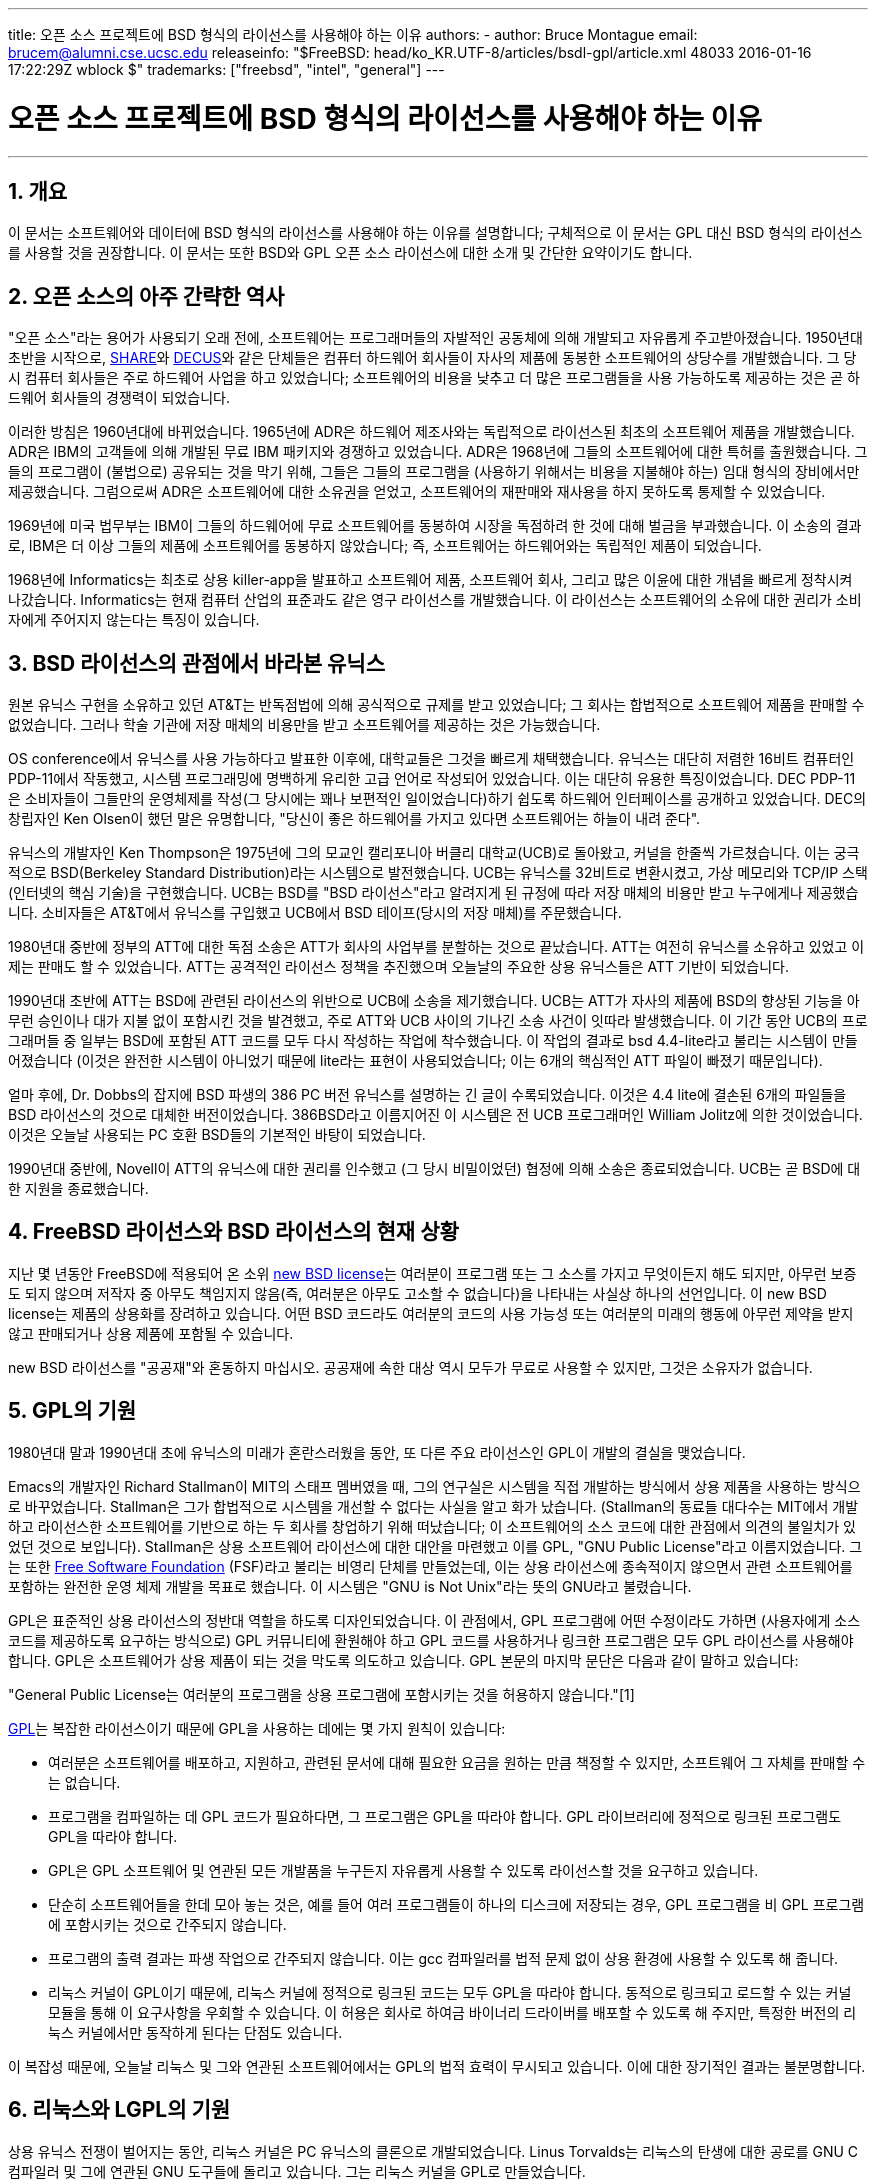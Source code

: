 ---
title: 오픈 소스 프로젝트에 BSD 형식의 라이선스를 사용해야 하는 이유
authors:
  - author: Bruce Montague
    email: brucem@alumni.cse.ucsc.edu
releaseinfo: "$FreeBSD: head/ko_KR.UTF-8/articles/bsdl-gpl/article.xml 48033 2016-01-16 17:22:29Z wblock $" 
trademarks: ["freebsd", "intel", "general"]
---

= 오픈 소스 프로젝트에 BSD 형식의 라이선스를 사용해야 하는 이유
:doctype: article
:toc: macro
:toclevels: 1
:icons: font
:sectnums:
:sectnumlevels: 6
:source-highlighter: rouge
:experimental:
:toc-title: 차례
:table-caption: 표
:figure-caption: 그림
:example-caption: 예시 

'''

toc::[]

[[intro]]
== 개요

이 문서는 소프트웨어와 데이터에 BSD 형식의 라이선스를 사용해야 하는 이유를 설명합니다; 구체적으로 이 문서는 GPL 대신 BSD 형식의 라이선스를 사용할 것을 권장합니다. 이 문서는 또한 BSD와 GPL 오픈 소스 라이선스에 대한 소개 및 간단한 요약이기도 합니다.

[[history]]
== 오픈 소스의 아주 간략한 역사

"오픈 소스"라는 용어가 사용되기 오래 전에, 소프트웨어는 프로그래머들의 자발적인 공동체에 의해 개발되고 자유롭게 주고받아졌습니다. 1950년대 초반을 시작으로, http://www.share.org[SHARE]와 http://www.decus.org[DECUS]와 같은 단체들은 컴퓨터 하드웨어 회사들이 자사의 제품에 동봉한 소프트웨어의 상당수를 개발했습니다. 그 당시 컴퓨터 회사들은 주로 하드웨어 사업을 하고 있었습니다; 소프트웨어의 비용을 낮추고 더 많은 프로그램들을 사용 가능하도록 제공하는 것은 곧 하드웨어 회사들의 경쟁력이 되었습니다.

이러한 방침은 1960년대에 바뀌었습니다. 1965년에 ADR은 하드웨어 제조사와는 독립적으로 라이선스된 최초의 소프트웨어 제품을 개발했습니다. ADR은 IBM의 고객들에 의해 개발된 무료 IBM 패키지와 경쟁하고 있었습니다. ADR은 1968년에 그들의 소프트웨어에 대한 특허를 출원했습니다. 그들의 프로그램이 (불법으로) 공유되는 것을 막기 위해, 그들은 그들의 프로그램을 (사용하기 위해서는 비용을 지불해야 하는) 임대 형식의 장비에서만 제공했습니다. 그럼으로써 ADR은 소프트웨어에 대한 소유권을 얻었고, 소프트웨어의 재판매와 재사용을 하지 못하도록 통제할 수 있었습니다.

1969년에 미국 법무부는 IBM이 그들의 하드웨어에 무료 소프트웨어를 동봉하여 시장을 독점하려 한 것에 대해 벌금을 부과했습니다. 이 소송의 결과로, IBM은 더 이상 그들의 제품에 소프트웨어를 동봉하지 않았습니다; 즉, 소프트웨어는 하드웨어와는 독립적인 제품이 되었습니다.

1968년에 Informatics는 최초로 상용 killer-app을 발표하고 소프트웨어 제품, 소프트웨어 회사, 그리고 많은 이윤에 대한 개념을 빠르게 정착시켜 나갔습니다. Informatics는 현재 컴퓨터 산업의 표준과도 같은 영구 라이선스를 개발했습니다. 이 라이선스는 소프트웨어의 소유에 대한 권리가 소비자에게 주어지지 않는다는 특징이 있습니다.

[[unix-license]]
== BSD 라이선스의 관점에서 바라본 유닉스

원본 유닉스 구현을 소유하고 있던 AT&T는 반독점법에 의해 공식적으로 규제를 받고 있었습니다; 그 회사는 합법적으로 소프트웨어 제품을 판매할 수 없었습니다. 그러나 학술 기관에 저장 매체의 비용만을 받고 소프트웨어를 제공하는 것은 가능했습니다.

OS conference에서 유닉스를 사용 가능하다고 발표한 이후에, 대학교들은 그것을 빠르게 채택했습니다. 유닉스는 대단히 저렴한 16비트 컴퓨터인 PDP-11에서 작동했고, 시스템 프로그래밍에 명백하게 유리한 고급 언어로 작성되어 있었습니다. 이는 대단히 유용한 특징이었습니다. DEC PDP-11은 소비자들이 그들만의 운영체제를 작성(그 당시에는 꽤나 보편적인 일이었습니다)하기 쉽도록 하드웨어 인터페이스를 공개하고 있었습니다. DEC의 창립자인 Ken Olsen이 했던 말은 유명합니다, "당신이 좋은 하드웨어를 가지고 있다면 소프트웨어는 하늘이 내려 준다".

유닉스의 개발자인 Ken Thompson은 1975년에 그의 모교인 캘리포니아 버클리 대학교(UCB)로 돌아왔고, 커널을 한줄씩 가르쳤습니다. 이는 궁극적으로 BSD(Berkeley Standard Distribution)라는 시스템으로 발전했습니다. UCB는 유닉스를 32비트로 변환시켰고, 가상 메모리와 TCP/IP 스택(인터넷의 핵심 기술)을 구현했습니다. UCB는 BSD를 "BSD 라이선스"라고 알려지게 된 규정에 따라 저장 매체의 비용만 받고 누구에게나 제공했습니다. 소비자들은 AT&T에서 유닉스를 구입했고 UCB에서 BSD 테이프(당시의 저장 매체)를 주문했습니다.

1980년대 중반에 정부의 ATT에 대한 독점 소송은 ATT가 회사의 사업부를 분할하는 것으로 끝났습니다. ATT는 여전히 유닉스를 소유하고 있었고 이제는 판매도 할 수 있었습니다. ATT는 공격적인 라이선스 정책을 추진했으며 오늘날의 주요한 상용 유닉스들은 ATT 기반이 되었습니다.

1990년대 초반에 ATT는 BSD에 관련된 라이선스의 위반으로 UCB에 소송을 제기했습니다. UCB는 ATT가 자사의 제품에 BSD의 향상된 기능을 아무런 승인이나 대가 지불 없이 포함시킨 것을 발견했고, 주로 ATT와 UCB 사이의 기나긴 소송 사건이 잇따라 발생했습니다. 이 기간 동안 UCB의 프로그래머들 중 일부는 BSD에 포함된 ATT 코드를 모두 다시 작성하는 작업에 착수했습니다. 이 작업의 결과로 bsd 4.4-lite라고 불리는 시스템이 만들어졌습니다 (이것은 완전한 시스템이 아니었기 때문에 lite라는 표현이 사용되었습니다; 이는 6개의 핵심적인 ATT 파일이 빠졌기 때문입니다).

얼마 후에, Dr. Dobbs의 잡지에 BSD 파생의 386 PC 버전 유닉스를 설명하는 긴 글이 수록되었습니다. 이것은 4.4 lite에 결손된 6개의 파일들을 BSD 라이선스의 것으로 대체한 버전이었습니다. 386BSD라고 이름지어진 이 시스템은 전 UCB 프로그래머인 William Jolitz에 의한 것이었습니다. 이것은 오늘날 사용되는 PC 호환 BSD들의 기본적인 바탕이 되었습니다.

1990년대 중반에, Novell이 ATT의 유닉스에 대한 권리를 인수했고 (그 당시 비밀이었던) 협정에 의해 소송은 종료되었습니다. UCB는 곧 BSD에 대한 지원을 종료했습니다.

[[current-bsdl]]
== FreeBSD 라이선스와 BSD 라이선스의 현재 상황

지난 몇 년동안 FreeBSD에 적용되어 온 소위 http://www.opensource.org/licenses/bsd-license.php[new BSD license]는 여러분이 프로그램 또는 그 소스를 가지고 무엇이든지 해도 되지만, 아무런 보증도 되지 않으며 저작자 중 아무도 책임지지 않음(즉, 여러분은 아무도 고소할 수 없습니다)을 나타내는 사실상 하나의 선언입니다. 이 new BSD license는 제품의 상용화를 장려하고 있습니다. 어떤 BSD 코드라도 여러분의 코드의 사용 가능성 또는 여러분의 미래의 행동에 아무런 제약을 받지 않고 판매되거나 상용 제품에 포함될 수 있습니다.

new BSD 라이선스를 "공공재"와 혼동하지 마십시오. 공공재에 속한 대상 역시 모두가 무료로 사용할 수 있지만, 그것은 소유자가 없습니다.

[[origins-gpl]]
== GPL의 기원

1980년대 말과 1990년대 초에 유닉스의 미래가 혼란스러웠을 동안, 또 다른 주요 라이선스인 GPL이 개발의 결실을 맺었습니다.

Emacs의 개발자인 Richard Stallman이 MIT의 스태프 멤버였을 때, 그의 연구실은 시스템을 직접 개발하는 방식에서 상용 제품을 사용하는 방식으로 바꾸었습니다. Stallman은 그가 합법적으로 시스템을 개선할 수 없다는 사실을 알고 화가 났습니다. (Stallman의 동료들 대다수는 MIT에서 개발하고 라이선스한 소프트웨어를 기반으로 하는 두 회사를 창업하기 위해 떠났습니다; 이 소프트웨어의 소스 코드에 대한 관점에서 의견의 불일치가 있었던 것으로 보입니다). Stallman은 상용 소프트웨어 라이선스에 대한 대안을 마련했고 이를 GPL, "GNU Public License"라고 이름지었습니다. 그는 또한 http://www.fsf.org[Free Software Foundation] (FSF)라고 불리는 비영리 단체를 만들었는데, 이는 상용 라이선스에 종속적이지 않으면서 관련 소프트웨어를 포함하는 완전한 운영 체제 개발을 목표로 했습니다. 이 시스템은 "GNU is Not Unix"라는 뜻의 GNU라고 불렸습니다.

GPL은 표준적인 상용 라이선스의 정반대 역할을 하도록 디자인되었습니다. 이 관점에서, GPL 프로그램에 어떤 수정이라도 가하면 (사용자에게 소스 코드를 제공하도록 요구하는 방식으로) GPL 커뮤니티에 환원해야 하고 GPL 코드를 사용하거나 링크한 프로그램은 모두 GPL 라이선스를 사용해야 합니다. GPL은 소프트웨어가 상용 제품이 되는 것을 막도록 의도하고 있습니다. GPL 본문의 마지막 문단은 다음과 같이 말하고 있습니다:

"General Public License는 여러분의 프로그램을 상용 프로그램에 포함시키는 것을 허용하지 않습니다."[1]

http://www.opensource.org/licenses/gpl-license.php[GPL]는 복잡한 라이선스이기 때문에 GPL을 사용하는 데에는 몇 가지 원칙이 있습니다:

* 여러분은 소프트웨어를 배포하고, 지원하고, 관련된 문서에 대해 필요한 요금을 원하는 만큼 책정할 수 있지만, 소프트웨어 그 자체를 판매할 수는 없습니다.
* 프로그램을 컴파일하는 데 GPL 코드가 필요하다면, 그 프로그램은 GPL을 따라야 합니다. GPL 라이브러리에 정적으로 링크된 프로그램도 GPL을 따라야 합니다.
* GPL은 GPL 소프트웨어 및 연관된 모든 개발품을 누구든지 자유롭게 사용할 수 있도록 라이선스할 것을 요구하고 있습니다.
* 단순히 소프트웨어들을 한데 모아 놓는 것은, 예를 들어 여러 프로그램들이 하나의 디스크에 저장되는 경우, GPL 프로그램을 비 GPL 프로그램에 포함시키는 것으로 간주되지 않습니다.
* 프로그램의 출력 결과는 파생 작업으로 간주되지 않습니다. 이는 gcc 컴파일러를 법적 문제 없이 상용 환경에 사용할 수 있도록 해 줍니다.
* 리눅스 커널이 GPL이기 때문에, 리눅스 커널에 정적으로 링크된 코드는 모두 GPL을 따라야 합니다. 동적으로 링크되고 로드할 수 있는 커널 모듈을 통해 이 요구사항을 우회할 수 있습니다. 이 허용은 회사로 하여금 바이너리 드라이버를 배포할 수 있도록 해 주지만, 특정한 버전의 리눅스 커널에서만 동작하게 된다는 단점도 있습니다.

이 복잡성 때문에, 오늘날 리눅스 및 그와 연관된 소프트웨어에서는 GPL의 법적 효력이 무시되고 있습니다. 이에 대한 장기적인 결과는 불분명합니다.

[[origins-lgpl]]
== 리눅스와 LGPL의 기원

상용 유닉스 전쟁이 벌어지는 동안, 리눅스 커널은 PC 유닉스의 클론으로 개발되었습니다. Linus Torvalds는 리눅스의 탄생에 대한 공로를 GNU C 컴파일러 및 그에 연관된 GNU 도구들에 돌리고 있습니다. 그는 리눅스 커널을 GPL로 만들었습니다.

GPL은 GPL 코드에 정적으로 링크된 모든 코드 역시 GPL을 따르도록 요구하고 있다는 사실을 기억해 주십시오. 즉 해당 프로그램의 소스 코드가 사용자에게 제공되어야 합니다. 그러나 동적 링크는 GPL 위반으로 간주되지 않습니다. 리눅스에서 상용 프로그램을 사용하는 경우가 점점 더 많아졌습니다. 이러한 프로그램들은 대체로 시스템 라이브러리와 링크되어야 합니다. 이 결과로 http://www.opensource.org/licenses/lgpl-license.php[LGPL] ("Library", 나중에 "Lesser"로 다시 명명된, GPL)라고 하는 GPL의 수정판이 나타났습니다. LGPL은 상용 코드를 GNU C 라이브러리인 glibc와 링크하는 것을 허용합니다. 여러분은 LGPL 라이브러리와 동적으로 링크된 코드를 공개해야 할 의무는 없습니다.

만약 여러분이 임베디드 시스템에서 흔히 요구되는 것처럼 프로그램과 glibc를 정적으로 링크하고자 한다면, 해당 프로그램을 사유 재산으로 유지할 수는 없습니다. 즉, 소스 코드는 반드시 공개되어야 합니다. GPL과 LGPL 모두 해당 코드를 직접 수정한 것은 공개하도록 요구하고 있습니다.

[[orphaning]]
== 오픈 소스 라이선스와 방치 문제

사유 소프트웨어와 연관된 중요한 문제들 중 하나는 "방치"(orphaning)이라고 알려져 있습니다. 이는 하나의 이는 하나의 사업 실패나 제품 전략 변경이 피라미드 형태로 이에 종속된 많은 시스템과 회사들을 그들이 대처할 수 있는 범위 너머의 이유로 망하게 할 때 일어납니다. 수십 년에 걸친 경험은 잠깐 성공한 소프트웨어 공급자가 그 소프트웨어를 언제까지나 사용 가능하게 해 주지는 않을 것이라는 사실을 보여 주었습니다. 이는 현재의 시장 조건과 전략이 빠르게 변화할 수 있기 때문입니다.

GPL은 사유 지적 재산과의 링크를 막음으로써 방치 현상을 방지하고자 하고 있습니다.

BSD 라이선스는 중소기업에게 아무런 법적 의무 또는 비용 없이 소프트웨어를 맡겨 놓는 것과 같은 기능을 합니다. 만약 BSD 라이선스 프로그램의 개발이 중단되면, 회사는 그에 종속적인 프로그램을 단순히 사유 재산을 넘겨받듯 계속 사용할 수 있습니다. 보다 나은 상황은 BSD 라이선스의 코드가 비공식 협회에 의해 유지되는 것입니다. 이러면 개발 과정이 하나의 회사 또는 제품 라인의 생존에 종속적이지 않게 됩니다. 개발 팀이 지속적으로 이어지는 것은 단순히 소스 코드를 얻을 수 있는가의 여부보다 훨씬 더 중요합니다.

[[license-cannot]]
== 라이선스가 할 수 없는 일

어떠한 라이선스도 미래의 소프트웨어 사용 가능성을 보장해 주지는 않습니다. 저작권자가 언제든지 저작권의 내용을 바꿀 수 있지만, BSD 커뮤니티에서 그러한 시도가 있다면 단순히 소스 코드를 fork하게 됩니다.

GPL은 라이선스를 무효로 하는 것을 명시적으로 금지하고 있습니다. 그런데 그것이 실제로 일어났습니다. 회사(Mattel)가 GPL 저작권을 인수(cphack)하고, 저작권 전체를 무효화시킨 뒤, 법정에 가서, 승소한 경우[2]입니다. 즉, 그들은 합법적으로 해당 배포본 전체와 모든 파생물에 대한 저작권을 무효화시켰습니다. 더 크고 널리 퍼져 있는 배포폰에 대해서도 이런 일이 일어날 수 있는지는 알 수 없습니다; 뿐만 아니라 특정 소프트웨어가 진짜 GPL인지에 대한 혼란이 있기도 합니다.

다른 예시로는, Red Hat이 FSF 컴파일러 또구들의 개발을 인수한 기술 회사인 Cygnus를 인수한 경우가 있습니다. Cygnus는 그들이 GNU 소프트웨어에 대한 지원을 판매하는 사업 모델을 개발했기 때문에 이렇게 할 수 있었습니다. 이는 그들로 하여금 50여 명의 엔지니어들을 고용하고 많은 수정을 할 수 있는 우세함을 통해 프로그램의 개발 방향을 원하는 대로 할 수 있게 하였습니다. Donald Rosenberg가 언급하기를 "GPL과 같은 라이선스를 사용하는 프로젝트들은 누군가 더 나은 코드를 만들어 원 소유자에 비해 빠르게 일을 해나가는 방법을 프로젝트를 손에 넣을지도 모른다는 지속적인 위협 속에서 살아간다." [3]

[[gpl-advantages]]
== GPL의 장단점

GPL을 사용하는 흔한 이유 중 하나는 gcc 컴파일러를 수정하거나 확장할 때입니다. 이것은 모든 소프트웨어의 비용이 비싼 데 비해 결과로 만들어진 컴파일러를 다른 사람이 사용할 가능성이 거의 없는 CPU를 개발할 때 특히 적합합니다.

GPL은 CD를 판매하는 작은 회사들에게도 매력적일 수 있습니다. 이윤을 충분히 남기면서도 사용자에게 비싸지 않은 제품을 제공할 수 있습니다. GPL은 또한 GPL 지적 재산에 대한 문서 등의 다양한 기술 지원을 제공하는 회사들에게도 매력적입니다.

GPL의 잘 알려지지 않고 의도적이지도 않은 사용은 대기업들이 소프트웨어 회사들의 가치를 싸게 평가하는 데 좋다는 것입니다. 다시 말해, GPL은 잠재적으로 전체의 경제적 이익을 저해하고 독과점에 기여하는 마케팅 무기에 적합합니다.

GPL은 소프트웨어를 상업화하고 이윤을 창출하고자 하는 사람들에게는 현실적인 문제가 될 수 있습니다. 예를 들어, GPL은 대학원생이 자신의 연구 결과를 상업화하기 위해 회사를 차리는 것을 어렵게 하거나, 해당 학생이 연구 결과를 상업화해줄 것으로 기대하는 회사에 입사하는 것을 어렵게 합니다.

여러 소프트웨어 표준들의 정적 링크 구현을 사용해야 하는 사람들에게 GPL은 좋지 못한 라이선스인데, 이는 상용으로 구현된 표준의 사용을 막기 때문입니다. 그래서 GPL은 GPL 표준을 사용해야 빌드할 수 있는 프로그램의 수를 최소화하고 있습니다. GPL은 하나의 상용 제품이 표준이 되는 방식을 막으려는 의도를 가지고 있습니다. (리눅스 애플리케이션에는 적용되지 않는데, 이는 그것들이 정적 링크 대신 trap-based API를 사용하기 때문입니다.)

GPL은 프로그래머들이 프로그램의 발전에 기여하고, 이들의 배포와 지원으로 경쟁하도록 하는 것을 시도하고 있습니다. 이 상황은 필요한 많은 코어 시스템 표준에는 현실적이지 않은데, 이는 이러한 시스템이 기존의 비 GPL 라이선스 표준으로 상용화되거나 그러한 표준과 결합되는 환경에 적용될 수 있기 때문입니다. 실시간 시스템들은 대개 정적으로 링크되기 때문에, 많은 임베디드 시스템 회사들에게 GPL과 LGPL은 단연코 잠재적 문제점으로 여겨집니다.

GPL은 연구 및 개발 단계에서, 수요에 관계없이, 노력을 유지시키기 위한 시도입니다. 이는 더 널리 배포하는 데 알 수 없는 비용이 드는 연구자 및 개발자들에게 최대한의 혜택을 제공합니다.

GPL은 연구 결과가 상용 제품으로 변모하는 것을 막기 위해 고안되었습니다. 이는 고전적인 기술이 마침내 다다르게 되는 종착역과 같으며 이렇게 상용화되는 것을 막는 것은 일반적으로 어렵습니다; GPL은 그러한 과정을 봉쇄하도록 만들어졌습니다.

[[bsd-advantages]]
== BSD의 장점

BSD 형식의 라이선스는 장기간의 연구 또는 다음과 같은 개발 환경이 필요한 프로젝트에 이상적입니다:

* 거의 비용이 들지 않는 경우
* 오랜 기간 동안 발전할 경우
* 누구나 법적 제약 없이 최종 결과물을 상용화하는 것을 허용하고자 할 경우

마지막 조건은 가장 지배적인 조항인데, 이는 Apache 프로젝트가 그들의 라이선스에 중점을 둔 사항이기도 합니다:

"This type of license is ideal for promoting the use of a reference body of code that implements a protocol for common service. This is another reason why we choose it for the Apache group - many of us wanted to see HTTP survive and become a true multiparty standard, and would not have minded in the slightest if Microsoft or Netscape choose to incorporate our HTTP engine or any other component of our code into their products, if it helped further the goal of keeping HTTP common... All this means that, strategically speaking, the project needs to maintain sufficient momentum, and that participants realize greater value by contributing their code to the project, even code that would have had value if kept proprietary."

개발자들은 BSD 라이선스를 선호하는 경향이 있는데, 이는 그들이 코드를 다룸에 있어 법적 분쟁으로부터 벗어나 그들이 하고 싶은 대로 하도록 허락하기 때문입니다. 반면, 시스템을 개발하기보다 주로 사용할 것으로 예상되는 사람들, 혹은 다른 사람들이 코드를 개선해 주기를 기대하는 사람들, 혹은 (국가 공무원과 같이) 시스템 작업으로 생계를 유지하지는 않는 사람들의 경우 GPL을 선호하는데, 이는 다른 사람이 개발한 코드를 자신이 사용할 수 있고 그들의 상관이 저작권을 가지고 있는 일을 막을 수도 있으며 결과적으로 잠재적으로 소프트웨어를 "무용지물"로 만들거나 방치하지 않도록 할 수 있기 때문입니다. 만약 여러분이 경쟁자로 하여금 여러분을 돕도록 강제하고 싶다면, GPL은 매력적인 선택지가 될 것입니다.

BSD 라이선스는 단순한 선물인 것은 아닙니다. "왜 우리는 우리의 경쟁자를 돕거나 그들이 우리가 만든 결과물을 훔쳐 가도록 내버려 두어야 하나요?"라는 질문은 BSD 라이선스에 관련된 질문에서 자주 볼 수 있습니다. BSD 라이선스 하에서, 만약 어떤 회사가 제품 시장을 독점하고 다른 이들이 이를 전략적이었다고 여길 경우, 다른 회사들은 최소한의 노력만으로 시장 경쟁과 공정성을 증대시킬 경쟁 BSD 파생본에 기여하는 작은 협회를 만들 수 있습니다. 이는 각 회사들로 하여금 이것이 제공하는 이점으로부터 이윤을 창출할 수 있을 것이라는 믿음을 주고, 경제적 유연성과 효율성에도 기여할 수 있습니다. 회원들이 더 빠르고 쉽게 이에 협력할수록, 더욱 성공적일 것입니다. BSD 라이선스는 그러한 행동을 가능하게 해 주면서도 가장 덜 복잡한 라이선스입니다.

완전하고 경쟁력 있는 오픈 소스 시스템을 단지 저장 매체의 가격만으로 널리 쓸 수 있게 한다는 GPL의 핵심적인 효과는 합리적인 목표입니다. BSD 형식의 라이선스는, 협회 창설을 통한 개인의 연합을 통해, 기술 개발 과정에 대한 경제적 기대를 저버리지 않고 이 목표를 달성할 수 있습니다.

[[recommendations]]
== BSD 라이선스를 사용하면 좋은 경우

* BSD 라이선스는 연구 결과를 널리 배포하고 경제적 이윤을 창출할 수 있도록 하는 데 적합합니다. 그것으로서, NSF, ONR 그리고 DARPA와 같은 연구 개발 기관은 자금을 투자받은 프로젝트의 초기 단계 연구를 위해 소프트웨어, 데이터, 결과, 그리고 오픈 하드웨어에 BSD 형식의 라이선스를 적용할 것을 장려해야 합니다. 그들은 또한 오픈 소스 시스템 구현과 진행중인 오픈 소스 프로젝트를 기반으로 표준을 정할 것을 장려해야 합니다.
* 정부 정책은 비용과 연구 결과를 실무에 적용할 때의 어려움을 최소화해야 합니다. 가능하다면, 연구 결과를 상용화에 친화적인 BSD 형식의 라이선스로 사용 가능하게 할 것을 요구해야 합니다.
* 많은 경우에, 저작권 또는 특허에 의해 상용 대학 라이선스에 종속되는 것보다 BSD 형식 라이선스의 형식을 취하는 것이 장기적으로 보았을 때 대학의 연구 목표에 더 근접합니다. 대학 입장에서는 장기적으로 보았을 때 연구 결과를 공개하고, 경제적으로 성공한 졸업생들에 의해 기부받는 것이 금전적으로 더 이득이 되는 실제적인 사례들이 존재합니다.
* 회사들은 사실상의 표준을 만드는 것이 마케팅 기술의 핵심이 된다는 것을 오랜 경험에 걸쳐 알아왔습니다. 만약 회사가 시스템을 발전시키는 데 독특한 강점이 있다면, BSD 라이선스는 이 역할을 잘 수행합니다. 라이선스는 회사의 전문 기술 덕분에 그들이 통제할 수 있으면서도 많은 사람들에게 법적인 관점에서 매력적입니다. 다른 사람들을 방해하거나 그들의 것을 빼앗고자 할 목적으로 그러한 표준을 만드는 경우 GPL은 적절한 선택이 될 수 있습니다. 그러나 GPL은 상용으로 적용 가능한 표준을 지향하지 않고 방해합니다. 그러한 GPL suite를 사용하는 것은 지속적으로 상용화와 법률 상의 문제를 발생시킵니다. GPL 표준과 그렇지 않은 것을 함께 활용하는 것은 대개 가능하지 않습니다. 진정한 기술 표준은 기술적이지 않은 이유 때문에 다른 표준을 배제할 것을 강제해서는 안 됩니다.
* 다른 회사들의 상용 제품의 핵심이 될 수 있는 표준을 개발하고 장려하는 데 관심이 있는 회사는 GPL에 대해 조심해야 합니다. 사용된 라이선스에 관계없이, 결과가 되는 소프트웨어는 기술적인 변화의 대부분과 시스템의 상태를 가장 잘 아는 사람들에게 맡겨질 것입니다. GPL은 단지 결과에 추가적인 법적 제약을 가할 뿐입니다.
* 오픈 소스 코드를 개발하는 큰 회사는 오픈 소스를 옹호하는 프로그래머를 조심해야 하는데, 이는 그들이 다른 곳으로 이직할 경우에도 여전히 그 소프트웨어를 사용할 수 있기 때문입니다. 일부 회사들은, 특히 해당 소프트웨어가 핵심 전략에 직접적으로 연관되어 있지 않을 때, 이러한 행동을 직원들의 특권으로써 장려합니다. 이는 사실 직접적인 비용 손실 없이 잠재적인 기회 비용만을 잃는 퇴직 혜택입니다. 직원을 회사 외부를 위해 일하도록 장려하는 것은 종종 회사가 손해 없이 제공할 수 있는 간단한 혜택이 되기도 합니다.
* 소프트웨어가 방치될 것이 걱정되는 작은 개발 회사는, 가능하다면 BSD 라이선스를 사용하는 것을 고려해볼 필요가 있습니다. 회사들은 그 규모에 관계없이 BSD 형식 오픈 소스 프로젝트를 구성함으로써 법적인, 그리고 구조적인 간접 비용을 최소화하는 상호간의 이익을 도모할 수 있습니다.
* 비영리단체들은 가능하다면 오픈 소스 프로젝트에 참여해야 합니다. 서로 다른 라이선스의 코드를 함께 사용하는 것과 같은 소프트웨어상의 문제를 최소화하기 위해, BSD 형식의 라이선스가 장려되어야 합니다. 소프트웨어 개발과 밀접하게 관련있는 비영리단체는 GPL을 더욱 경계해야 할 것입니다. 법률을 적용하는 일이 많은 비용을 요구하는 일부 지역에서는, GPL에 비해 단순한 BSD 라이선스가 고려해볼 만한 이점이 될 것입니다.

[[conclusion]]
== 맺음말

오픈 소스 코드의 상용화를 막기 위해 만들어진 GPL과는 달리, BSD 라이선스는 미래의 행동에 최소한의 제약만을 가합니다. 이는 프로젝트나 회사의 필요에 따라 BSD 코드를 오픈 소스로 유지하거나 상용 솔루션에 사용될 수 있도록 허락합니다. 다시 말해서, BSD 라이선스는 개발 과정에서 법적인 시한 폭탄이 되지 않습니다.

더불어 BSD 라이선스는, GPL이나 LGPL 라이선스와는 달리 복잡한 법적 의무가 주어지지 않기 때문에, 개발자와 회사가 라이선스 위반 여부에 대해 걱정하는 대신 좋은 코드를 작성하고 홍보하는 데 집중할 수 있도록 해 줍니다.

[[addenda]]
== 추가 정보

[.programlisting]
....

[1] http://www.gnu.org/licenses/gpl.html

[2] http://archives.cnn.com/2000/TECH/computing/03/28/cyberpatrol.mirrors/

[3] Open Source: the Unauthorized White Papers, Donald K. Rosenberg, IDG Books,
    2000. Quotes are from page 114, ``Effects of the GNU GPL''.

[4] In the "What License to Use?" section of
    http://www.oreilly.com/catalog/opensources/book/brian.html

This whitepaper is a condensation of an original work available at
http://alumni.cse.ucsc.edu/~brucem/open_source_license.htm
....
